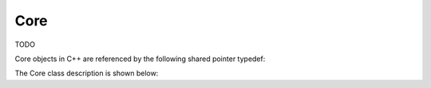 .. _protocols_packetizer_classes_core:

====
Core
====

TODO

Core objects in C++ are referenced by the following shared pointer typedef:

.. doxygentypedef:: rogue::protocols::packetizer::CorePtr

The Core class description is shown below:

.. doxygenclass:: rogue::protocols::packetizer::Core
   :members:

